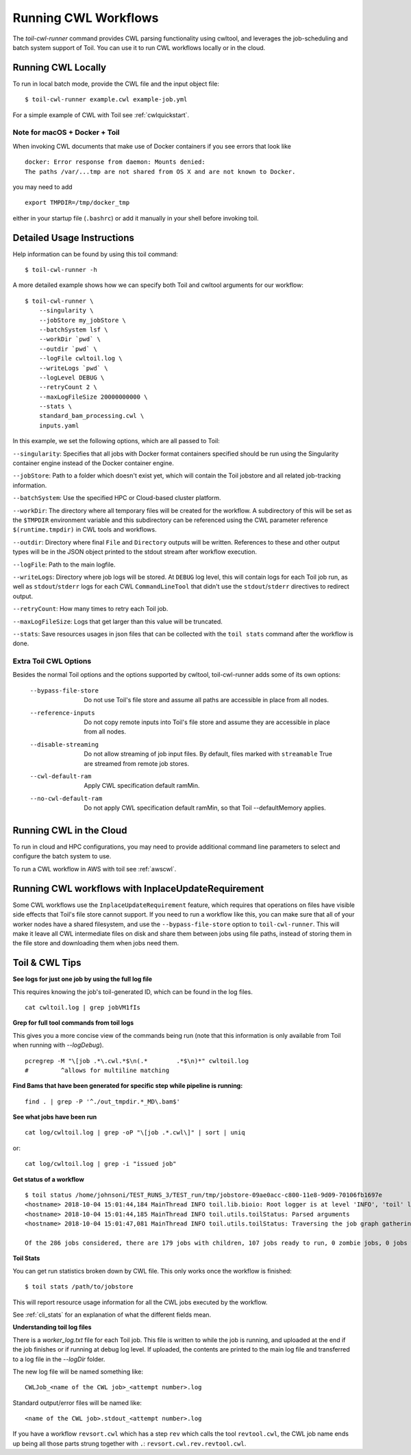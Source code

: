 .. _runCwl:

Running CWL Workflows
=====================

The `toil-cwl-runner` command provides CWL parsing functionality using cwltool, and leverages the job-scheduling and
batch system support of Toil. You can use it to run CWL workflows locally or in the cloud.

Running CWL Locally
-------------------

To run in local batch mode, provide the CWL file and the input object file::

    $ toil-cwl-runner example.cwl example-job.yml

For a simple example of CWL with Toil see :ref:`cwlquickstart`.

Note for macOS + Docker + Toil
++++++++++++++++++++++++++++++

When invoking CWL documents that make use of Docker containers if you see errors that
look like
::

    docker: Error response from daemon: Mounts denied:
    The paths /var/...tmp are not shared from OS X and are not known to Docker.

you may need to add
::

    export TMPDIR=/tmp/docker_tmp

either in your startup file (``.bashrc``) or add it manually in your shell before invoking
toil.


Detailed Usage Instructions
---------------------------

Help information can be found by using this toil command:
::

    $ toil-cwl-runner -h

A more detailed example shows how we can specify both Toil and cwltool arguments for our workflow:
::

    $ toil-cwl-runner \
        --singularity \
        --jobStore my_jobStore \
        --batchSystem lsf \
        --workDir `pwd` \
        --outdir `pwd` \
        --logFile cwltoil.log \
        --writeLogs `pwd` \
        --logLevel DEBUG \
        --retryCount 2 \
        --maxLogFileSize 20000000000 \
        --stats \
        standard_bam_processing.cwl \
        inputs.yaml

In this example, we set the following options, which are all passed to Toil:

``--singularity``: Specifies that all jobs with Docker format containers
specified should be run using the Singularity container engine instead of the
Docker container engine.

``--jobStore``: Path to a folder which doesn't exist yet, which will contain the
Toil jobstore and all related job-tracking information.

``--batchSystem``: Use the specified HPC or Cloud-based cluster platform.

``--workDir``: The directory where all temporary files will be created for the
workflow. A subdirectory of this will be set as the ``$TMPDIR`` environment
variable and this subdirectory can be referenced using the CWL parameter
reference ``$(runtime.tmpdir)`` in CWL tools and workflows.

``--outdir``: Directory where final ``File`` and ``Directory`` outputs will be
written. References to these and other output types will be in the JSON object
printed to the stdout stream after workflow execution.

``--logFile``: Path to the main logfile.

``--writeLogs``: Directory where job logs will be stored. At ``DEBUG`` log level, this will contain logs for each Toil job run, as well as ``stdout``/``stderr`` logs for each CWL ``CommandLineTool`` that didn't use the ``stdout``/``stderr`` directives to redirect output.

``--retryCount``: How many times to retry each Toil job.

``--maxLogFileSize``: Logs that get larger than this value will be truncated.

``--stats``: Save resources usages in json files that can be collected with the
``toil stats`` command after the workflow is done.

Extra Toil CWL Options
++++++++++++++++++++++

Besides the normal Toil options and the options supported by cwltool, toil-cwl-runner adds some of its own options:

  --bypass-file-store   Do not use Toil's file store and assume all paths are accessible in place from all nodes.
  --reference-inputs    Do not copy remote inputs into Toil's file store and assume they are accessible in place from all nodes.
  --disable-streaming   Do not allow streaming of job input files. By default, files marked with ``streamable`` True are streamed from remote job stores.
  --cwl-default-ram     Apply CWL specification default ramMin.
  --no-cwl-default-ram  Do not apply CWL specification default ramMin, so that Toil --defaultMemory applies.


Running CWL in the Cloud
------------------------

To run in cloud and HPC configurations, you may need to provide additional
command line parameters to select and configure the batch system to use.

To run a CWL workflow in AWS with toil see :ref:`awscwl`.

.. _File literals: http://www.commonwl.org/v1.0/CommandLineTool.html#File
.. _Directory: http://www.commonwl.org/v1.0/CommandLineTool.html#Directory
.. _secondaryFiles: http://www.commonwl.org/v1.0/CommandLineTool.html#CommandInputParameter
.. _InitialWorkDirRequirement: http://www.commonwl.org/v1.0/CommandLineTool.html#InitialWorkDirRequirement

Running CWL workflows with InplaceUpdateRequirement
---------------------------------------------------

Some CWL workflows use the ``InplaceUpdateRequirement`` feature, which requires
that operations on files have visible side effects that Toil's file store
cannot support. If you need to run a workflow like this, you can make sure that
all of your worker nodes have a shared filesystem, and use the
``--bypass-file-store`` option to ``toil-cwl-runner``. This will make it leave
all CWL intermediate files on disk and share them between jobs using file
paths, instead of storing them in the file store and downloading them when jobs
need them.

Toil & CWL Tips
---------------

**See logs for just one job by using the full log file**

This requires knowing the job's toil-generated ID, which can be found in the log files.
::

    cat cwltoil.log | grep jobVM1fIs

**Grep for full tool commands from toil logs**

This gives you a more concise view of the commands being run (note that this information is only available from
Toil when running with `--logDebug`).
::

    pcregrep -M "\[job .*\.cwl.*$\n(.*        .*$\n)*" cwltoil.log
    #         ^allows for multiline matching

**Find Bams that have been generated for specific step while pipeline is running:**
::

    find . | grep -P '^./out_tmpdir.*_MD\.bam$'

**See what jobs have been run**
::

    cat log/cwltoil.log | grep -oP "\[job .*.cwl\]" | sort | uniq

or:
::

    cat log/cwltoil.log | grep -i "issued job"

**Get status of a workflow**
::

    $ toil status /home/johnsoni/TEST_RUNS_3/TEST_run/tmp/jobstore-09ae0acc-c800-11e8-9d09-70106fb1697e
    <hostname> 2018-10-04 15:01:44,184 MainThread INFO toil.lib.bioio: Root logger is at level 'INFO', 'toil' logger at level 'INFO'.
    <hostname> 2018-10-04 15:01:44,185 MainThread INFO toil.utils.toilStatus: Parsed arguments
    <hostname> 2018-10-04 15:01:47,081 MainThread INFO toil.utils.toilStatus: Traversing the job graph gathering jobs. This may take a couple of minutes.

    Of the 286 jobs considered, there are 179 jobs with children, 107 jobs ready to run, 0 zombie jobs, 0 jobs with services, 0 services, and 0 jobs with log files currently in file:/home/user/jobstore-09ae0acc-c800-11e8-9d09-70106fb1697e.

**Toil Stats**

You can get run statistics broken down by CWL file. This only works once the workflow is finished:
::

    $ toil stats /path/to/jobstore

This will report resource usage information for all the CWL jobs executed by the workflow.

See :ref:`cli_stats` for an explanation of what the different fields mean.

**Understanding toil log files**

There is a `worker_log.txt` file for each Toil job. This file is written to while the job is running, and uploaded at the end if the job finishes or if running at debug log level. If uploaded, the contents are printed to the main log file and transferred to a log file in the `--logDir` folder.

The new log file will be named something like:
::

    CWLJob_<name of the CWL job>_<attempt number>.log

Standard output/error files will be named like:
::

    <name of the CWL job>.stdout_<attempt number>.log

If you have a workflow ``revsort.cwl`` which has a step ``rev`` which calls the tool ``revtool.cwl``, the CWL job name ends up being all those parts strung together with ``.``: ``revsort.cwl.rev.revtool.cwl``.
